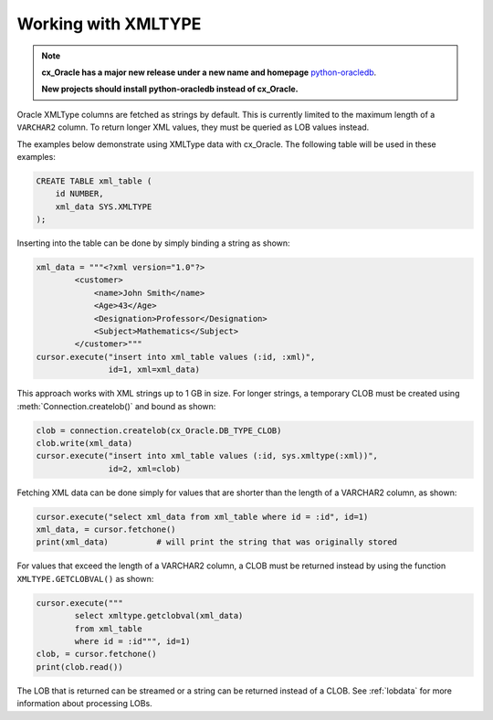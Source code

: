 .. _xmldatatype:

********************
Working with XMLTYPE
********************

.. note::

    **cx_Oracle has a major new release under a new name and homepage**
    `python-oracledb <https://oracle.github.io/python-oracledb/>`__.

    **New projects should install python-oracledb instead of cx_Oracle.**

Oracle XMLType columns are fetched as strings by default.  This is currently
limited to the maximum length of a ``VARCHAR2`` column.  To return longer XML
values, they must be queried as LOB values instead.

The examples below demonstrate using XMLType data with cx_Oracle.  The
following table will be used in these examples:

.. code-block:: sql

    CREATE TABLE xml_table (
        id NUMBER,
        xml_data SYS.XMLTYPE
    );

Inserting into the table can be done by simply binding a string as shown:

.. code-block:: python

    xml_data = """<?xml version="1.0"?>
            <customer>
                <name>John Smith</name>
                <Age>43</Age>
                <Designation>Professor</Designation>
                <Subject>Mathematics</Subject>
            </customer>"""
    cursor.execute("insert into xml_table values (:id, :xml)",
                   id=1, xml=xml_data)

This approach works with XML strings up to 1 GB in size. For longer strings, a
temporary CLOB must be created using :meth:`Connection.createlob()` and bound
as shown:

.. code-block:: python

    clob = connection.createlob(cx_Oracle.DB_TYPE_CLOB)
    clob.write(xml_data)
    cursor.execute("insert into xml_table values (:id, sys.xmltype(:xml))",
                   id=2, xml=clob)

Fetching XML data can be done simply for values that are shorter than the
length of a VARCHAR2 column, as shown:

.. code-block:: python

    cursor.execute("select xml_data from xml_table where id = :id", id=1)
    xml_data, = cursor.fetchone()
    print(xml_data)          # will print the string that was originally stored

For values that exceed the length of a VARCHAR2 column, a CLOB must be returned
instead by using the function ``XMLTYPE.GETCLOBVAL()`` as shown:

.. code-block:: python

    cursor.execute("""
            select xmltype.getclobval(xml_data)
            from xml_table
            where id = :id""", id=1)
    clob, = cursor.fetchone()
    print(clob.read())

The LOB that is returned can be streamed or a string can be returned instead of
a CLOB.  See :ref:`lobdata` for more information about processing LOBs.
